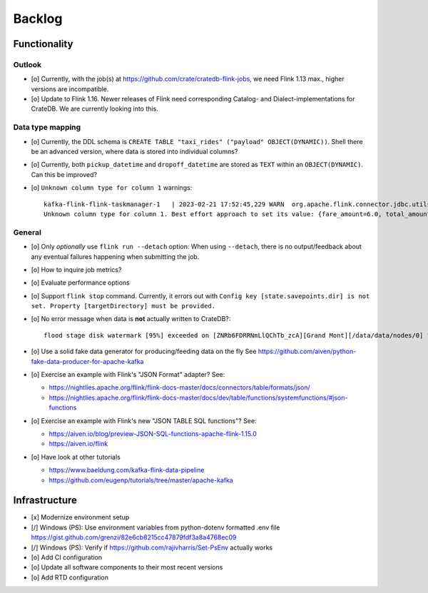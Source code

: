 #######
Backlog
#######


*************
Functionality
*************

Outlook
=======
- [o] Currently, with the job(s) at https://github.com/crate/cratedb-flink-jobs,
  we need Flink 1.13 max., higher versions are incompatible.
- [o] Update to Flink 1.16. Newer releases of Flink need corresponding Catalog- and
  Dialect-implementations for CrateDB. We are currently looking into this.

Data type mapping
=================
- [o] Currently, the DDL schema is ``CREATE TABLE "taxi_rides" ("payload" OBJECT(DYNAMIC))``.
  Shell there be an advanced version, where data is stored into individual columns?
- [o] Currently, both ``pickup_datetime`` and ``dropoff_datetime`` are stored
  as ``TEXT`` within an ``OBJECT(DYNAMIC)``. Can this be improved?
- [o] ``Unknown column type for column 1`` warnings::

    kafka-flink-flink-taskmanager-1   | 2023-02-21 17:52:45,229 WARN  org.apache.flink.connector.jdbc.utils.JdbcUtils              [] -
    Unknown column type for column 1. Best effort approach to set its value: {fare_amount=6.0, total_amount=8.8, vendor_id=2, pickup_location_id=41, pickup_datetime=2017-06-07T06:25:23Z, passenger_count=1, tip_amount=1.0, tolls_amount=0.0, dropoff_location_id=41, dropoff_datetime=2017-06-07T06:30:57Z, trip_distance=0.9}.

General
=======
- [o] Only *optionally* use ``flink run --detach`` option: When using ``--detach``, there is no
  output/feedback about any eventual failures happening when submitting the job.
- [o] How to inquire job metrics?
- [o] Evaluate performance options
- [o] Support ``flink stop`` command. Currently, it errors out with
  ``Config key [state.savepoints.dir] is not set. Property [targetDirectory] must be provided.``
- [o] No error message when data is **not** actually written to CrateDB?::

    flood stage disk watermark [95%] exceeded on [ZNRb6FDRRNmLlQChTb_zcA][Grand Mont][/data/data/nodes/0] free: 2.8gb[4%], all indices on this node will be marked read-only
- [o] Use a solid fake data generator for producing/feeding data on the fly
  See https://github.com/aiven/python-fake-data-producer-for-apache-kafka

- [o] Exercise an example with Flink's "JSON Format" adapter? See:

  - https://nightlies.apache.org/flink/flink-docs-master/docs/connectors/table/formats/json/
  - https://nightlies.apache.org/flink/flink-docs-master/docs/dev/table/functions/systemfunctions/#json-functions
- [o] Exercise an example with Flink's new "JSON TABLE SQL functions"? See:

  - https://aiven.io/blog/preview-JSON-SQL-functions-apache-flink-1.15.0
  - https://aiven.io/flink
- [o] Have look at other tutorials

  - https://www.baeldung.com/kafka-flink-data-pipeline
  - https://github.com/eugenp/tutorials/tree/master/apache-kafka


**************
Infrastructure
**************

- [x] Modernize environment setup
- [/] Windows (PS): Use environment variables from python-dotenv formatted .env file
  https://gist.github.com/grenzi/82e6cb8215cc47879fdf3a8a4768ec09
- [/] Windows (PS): Verify if https://github.com/rajivharris/Set-PsEnv actually works
- [o] Add CI configuration
- [o] Update all software components to their most recent versions
- [o] Add RTD configuration
